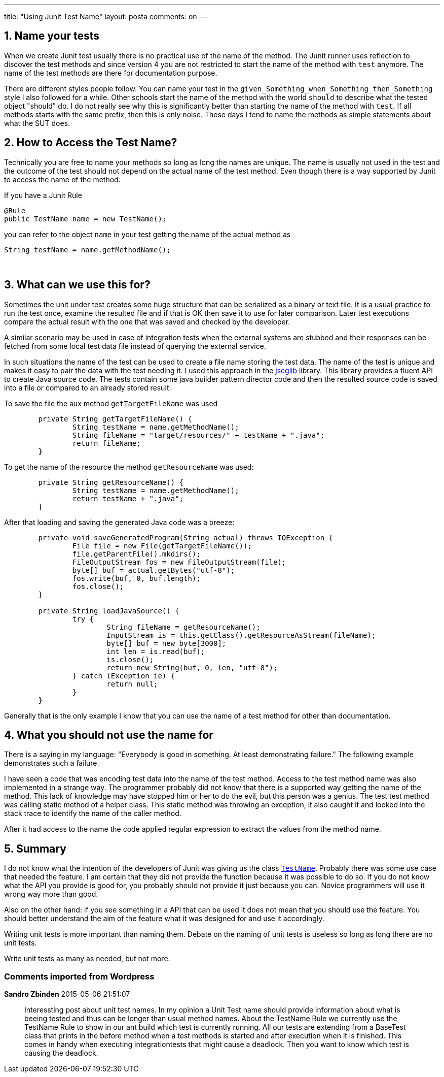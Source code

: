 ---
title: "Using Junit Test Name" 
layout: posta
comments: on
---


== 1. Name your tests


When we create Junit test usually there is no practical use of the name of the method. The Junit runner uses reflection to discover the test methods and since version 4 you are not restricted to start the name of the method with `test` anymore. The name of the test methods are there for documentation purpose.

There are different styles people follow. You can name your test in the `given_Something_when_Something_then_Something` style I also followed for a while. Other schools start the name of the method with the world `should` to describe what the tested object "should" do. I do not really see why this is significantly better than starting the name of the method with `test`. If all methods starts with the same prefix, then this is only noise. These days I tend to name the methods as simple statements about what the SUT does.


== 2. How to Access the Test Name?


Technically you are free to name your methods so long as long the names are unique. The name is usually not used in the test and the outcome of the test should not depend on the actual name of the test method. Even though there is a way supported by Junit to access the name of the method.

If you have a Junit Rule

[source,java]
----
@Rule
public TestName name = new TestName();
----


you can refer to the object `name` in your test getting the name of the actual method as

[source,java]
----
String testName = name.getMethodName();
----

&nbsp;


== 3. What can we use this for?


Sometimes the unit under test creates some huge structure that can be serialized as a binary or text file. It is a usual practice to run the test once, examine the resulted file and if that is OK then save it to use for later comparison. Later test executions compare the actual result with the one that was saved and checked by the developer.

A similar scenario may be used in case of integration tests when the external systems are stubbed and their responses can be fetched from some local test data file instead of querying the external service. 

In such situations the name of the test can be used to create a file name storing the test data. The name of the test is unique and makes it easy to pair the data with the test needing it. I used this approach in the link:https://github.com/verhas/jscglib[jscglib] library. This library provides a fluent API to create Java source code. The tests contain some java builder pattern director code and then the resulted source code is saved into a file or compared to an already stored result.

To save the file the aux method `getTargetFileName` was used

[source,java]
----
	private String getTargetFileName() {
		String testName = name.getMethodName();
		String fileName = "target/resources/" + testName + ".java";
		return fileName;
	}
----


To get the name of the resource the method `getResourceName` was used:

[source,java]
----
	private String getResourceName() {
		String testName = name.getMethodName();
		return testName + ".java";
	}
----


After that loading and saving the generated Java code was a breeze:

[source,java]
----
	private void saveGeneratedProgram(String actual) throws IOException {
		File file = new File(getTargetFileName());
		file.getParentFile().mkdirs();
		FileOutputStream fos = new FileOutputStream(file);
		byte[] buf = actual.getBytes("utf-8");
		fos.write(buf, 0, buf.length);
		fos.close();
	}

	private String loadJavaSource() {
		try {
			String fileName = getResourceName();
			InputStream is = this.getClass().getResourceAsStream(fileName);
			byte[] buf = new byte[3000];
			int len = is.read(buf);
			is.close();
			return new String(buf, 0, len, "utf-8");
		} catch (Exception ie) {
			return null;
		}
	}
----


Generally that is the only example I know that you can use the name of a test method for other than documentation.


== 4. What you should not use the name for


There is a saying in my language: "Everybody is good in something. At least demonstrating failure." The following example demonstrates such a failure.

I have seen a code that was encoding test data into the name of the test method. Access to the test method name was also implemented in a strange way. The programmer probably did not know that there is a supported way getting the name of the method. This lack of knowledge may have stopped him or her to do the evil, but this person was a genius. The test test method was calling static method of a helper class. This static method was throwing an exception, it also caught it and looked into the stack trace to identify the name of the caller method.

After it had access to the name the code applied regular expression to extract the values from the method name.


== 5. Summary


I do not know what the intention of the developers of Junit was giving us the class link:http://junit.org/apidocs/org/junit/rules/TestName.html[`TestName`]. Probably there was some use case that needed the feature. I am certain that they did not provide the function because it was possible to do so. If you do not know what the API you provide is good for, you probably should not provide it just because you can. Novice programmers will use it wrong way more than good.

Also on the other hand: if you see something in a API that can be used it does not mean that you should use the feature. You should better understand the aim of the feature what it was designed for and use it accordingly.

Writing unit tests is more important than naming them. Debate on the naming of unit tests is useless so long as long there are no unit tests.

Write unit tests as many as needed, but not more.


=== Comments imported from Wordpress


*Sandro Zbinden* 2015-05-06 21:51:07





[quote]
____
Interessting post about unit test names. In my opinion a Unit Test name should provide information about what is beeing tested and thus can be longer than usual method names. About the TestName Rule we currently use the TestName Rule to show in our ant build which test is currently running. All our tests are extending from a BaseTest class that prints in the before method when a test methods is started and after execution when it is finished. This comes in handy when executing integrationtests that might cause a deadlock. Then you want to know which test is causing the deadlock.
____



